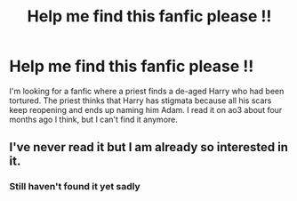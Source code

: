 #+TITLE: Help me find this fanfic please !!

* Help me find this fanfic please !!
:PROPERTIES:
:Author: Laydray
:Score: 3
:DateUnix: 1575397863.0
:DateShort: 2019-Dec-03
:FlairText: Request
:END:
I'm looking for a fanfic where a priest finds a de-aged Harry who had been tortured. The priest thinks that Harry has stigmata because all his scars keep reopening and ends up naming him Adam. I read it on ao3 about four months ago I think, but I can't find it anymore.


** I've never read it but I am already so interested in it.
:PROPERTIES:
:Author: 78aartho
:Score: 2
:DateUnix: 1575504260.0
:DateShort: 2019-Dec-05
:END:

*** Still haven't found it yet sadly
:PROPERTIES:
:Author: Laydray
:Score: 2
:DateUnix: 1575825334.0
:DateShort: 2019-Dec-08
:END:
